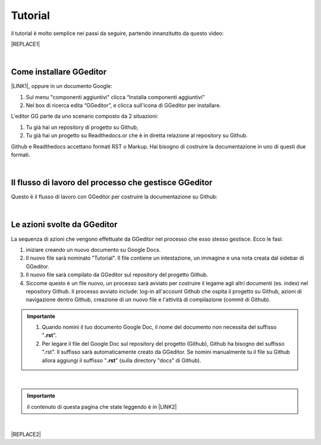 
.. _h36711971261f3518968783337294a20:

Tutorial
########

il tutorial è molto semplice nei passi da seguire, partendo innanzitutto da questo video:

|REPLACE1|

|

.. _h62049d30623c1a1c5869257e287c7b:

Come installare GGeditor
========================

\ |LINK1|\ , oppure in un documento Google:

#. Sul menu "componenti aggiuntivi" clicca “Installa componenti aggiuntivi”

#. Nel box di ricerca edita “GGeditor”, e clicca sull'icona di GGeditor per installare.

L'editor GG parte da uno scenario composto da 2 situazioni:

#. Tu già hai un repository di progetto su Github, 

#. Tu già hai un progetto su Readthedocs.or che è in diretta relazione al repository su Github.

Github e Readthedocs accettano formati RST o Markup. Hai bisogno di costruire la documentazione in uno di questi due formati. 

|

.. _h674712443519d775f679124c276a2c:

Il flusso di lavoro del processo che gestisce GGeditor
======================================================

Questo è il flusso di lavoro con GGeditor per costruire la documentazione su Github:

\ |IMG1|\ 

|

.. _h5f65204616512558169115d286b261d:

Le azioni svolte da GGeditor
============================

La sequenza di azioni che vengono effettuate da GGeditor nel processo che esso stesso gestisce. Ecco le fasi:

#. iniziare creando un nuovo documento su Google Docs.

#. Il nuovo file sarà nominato "Tutorial". Il file contiene un intestazione, un immagine e una nota creata dal sidebar di GGeditor.

#. Il nuovo file sarà compilato da GGeditor sul repository del progetto Github.

#. Siccome questo è un file nuovo, un processo sarà avviato per costruire il legame agli altri documenti (es. index) nel repository Github. Il processo avviato include: log-in all'account Github che ospita il progetto su Github, azioni di navigazione dentro Github, creazione di un nuovo file e l'attività di compilazione (commit di Github).

.. admonition:: Importante

    #. Quando nomini il tuo documento Google Doc, il nome del documento non necessita del suffisso "\ |STYLE0|\ ".
    
    #. Per legare il file del Google Doc sul repository del progetto (Github), Github  ha bisogno del suffisso ".rst". Il suffisso sarà automaticamente creato da GGeditor. Se nomini manualmente tu il file su Github allora aggiungi il suffisso "\ |STYLE1|\ " (sulla directory "docs" di Github).
    

|


.. admonition:: Importante

    il contenuto di questa pagina che state leggendo è in \ |LINK2|\ 

|


|REPLACE2|


.. bottom of content


.. |STYLE0| replace:: **.rst**

.. |STYLE1| replace:: **.rst**


.. |REPLACE1| raw:: html

    <iframe width="100%" height="380" src="https://www.youtube.com/embed/PUswAbvpE7c" frameborder="0" allow="autoplay; encrypted-media" allowfullscreen></iframe>
.. |REPLACE2| raw:: html

    <script id="dsq-count-scr" src="//guida-readthedocs.disqus.com/count.js" async></script>
    
    <div id="disqus_thread"></div>
    <script>
    
    /**
    *  RECOMMENDED CONFIGURATION VARIABLES: EDIT AND UNCOMMENT THE SECTION BELOW TO INSERT DYNAMIC VALUES FROM YOUR PLATFORM OR CMS.
    *  LEARN WHY DEFINING THESE VARIABLES IS IMPORTANT: https://disqus.com/admin/universalcode/#configuration-variables*/
    /*
    
    var disqus_config = function () {
    this.page.url = PAGE_URL;  // Replace PAGE_URL with your page's canonical URL variable
    this.page.identifier = PAGE_IDENTIFIER; // Replace PAGE_IDENTIFIER with your page's unique identifier variable
    };
    */
    (function() { // DON'T EDIT BELOW THIS LINE
    var d = document, s = d.createElement('script');
    s.src = 'https://guida-readthedocs.disqus.com/embed.js';
    s.setAttribute('data-timestamp', +new Date());
    (d.head || d.body).appendChild(s);
    })();
    </script>
    <noscript>Please enable JavaScript to view the <a href="https://disqus.com/?ref_noscript">comments powered by Disqus.</a></noscript>

.. |LINK1| raw:: html

    <a href="https://chrome.google.com/webstore/detail/ggeditor/piedgdbcihbejidgkpabjhppneghbcnp" target="_blank">Clicca questo link per il plug-in da installare su Google Docs</a>

.. |LINK2| raw:: html

    <a href="https://docs.google.com/document/d/1H5CXu8rhCuryrG6NVjfgfk4csYezuw1dN4s0eg1tmhY/edit?usp=sharing" target="_blank">questo Google Doc</a>


.. |IMG1| image:: static/Tutorial_1.png
   :height: 406 px
   :width: 601 px

